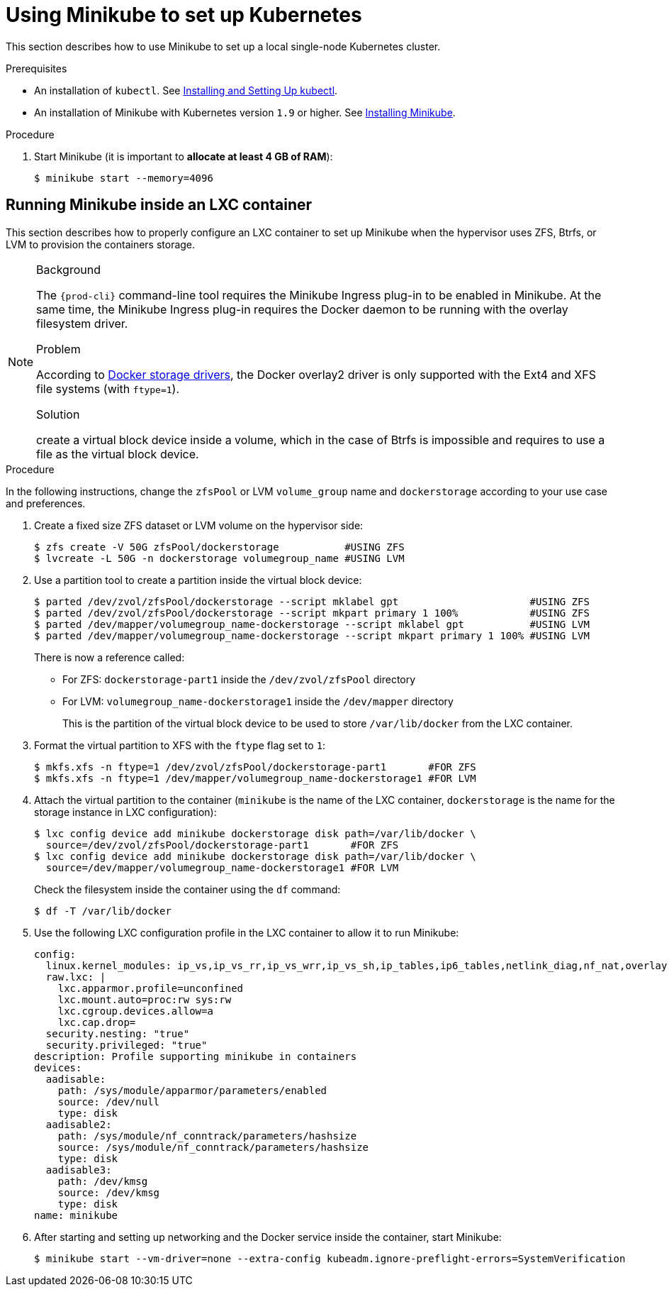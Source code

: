 // Module included in the following assemblies:
//
// installing-{prod-id-short}-on-minikube

[id="using-minikube-to-set-up-kubernetes_{context}"]
= Using Minikube to set up Kubernetes

This section describes how to use Minikube to set up a local single-node Kubernetes cluster.

.Prerequisites

* An installation of `kubectl`. See link:https://kubernetes.io/docs/tasks/tools/install-kubectl/[Installing and Setting Up kubectl].
* An installation of Minikube with Kubernetes version `1.9` or higher. See link:https://kubernetes.io/docs/tasks/tools/install-minikube/[Installing Minikube].

.Procedure

. Start Minikube (it is important to *allocate at least 4 GB of RAM*):
+
----
$ minikube start --memory=4096
----

== Running Minikube inside an LXC container

This section describes how to properly configure an LXC container to set up Minikube when the hypervisor uses ZFS, Btrfs, or LVM to provision the containers storage.

[NOTE]
====
.Background

The `{prod-cli}` command-line tool requires the Minikube Ingress plug-in to be enabled in Minikube. At the same time, the Minikube Ingress plug-in requires the Docker daemon to be running with the overlay filesystem driver.

.Problem

According to link:https://docs.docker.com/storage/storagedriver/select-storage-driver/[Docker storage drivers], the Docker overlay2 driver is only supported with the Ext4 and XFS file systems (with `ftype=1`).

.Solution

create a virtual block device inside a volume, which in the case of Btrfs is impossible and requires to use a file as the virtual block device.
====

.Procedure

In the following instructions, change the `zfsPool` or LVM `volume_group` name and `dockerstorage` according to your use case and preferences.

. Create a fixed size ZFS dataset or LVM volume on the hypervisor side:
+
----
$ zfs create -V 50G zfsPool/dockerstorage           #USING ZFS
$ lvcreate -L 50G -n dockerstorage volumegroup_name #USING LVM
----

. Use a partition tool to create a partition inside the virtual block device:
+
----
$ parted /dev/zvol/zfsPool/dockerstorage --script mklabel gpt                      #USING ZFS
$ parted /dev/zvol/zfsPool/dockerstorage --script mkpart primary 1 100%            #USING ZFS
$ parted /dev/mapper/volumegroup_name-dockerstorage --script mklabel gpt           #USING LVM
$ parted /dev/mapper/volumegroup_name-dockerstorage --script mkpart primary 1 100% #USING LVM
----
+
There is now a reference called:
+
* For ZFS: `dockerstorage-part1` inside the `/dev/zvol/zfsPool` directory
* For LVM: `volumegroup_name-dockerstorage1` inside the `/dev/mapper` directory
+
This is the partition of the virtual block device to be used to store `/var/lib/docker` from the LXC container.

. Format the virtual partition to XFS with the `ftype` flag set to `1`:
+
----
$ mkfs.xfs -n ftype=1 /dev/zvol/zfsPool/dockerstorage-part1       #FOR ZFS
$ mkfs.xfs -n ftype=1 /dev/mapper/volumegroup_name-dockerstorage1 #FOR LVM
----

. Attach the virtual partition to the container (`minikube` is the name of the LXC container, `dockerstorage` is the name for the storage instance in LXC configuration):
+
----
$ lxc config device add minikube dockerstorage disk path=/var/lib/docker \
  source=/dev/zvol/zfsPool/dockerstorage-part1       #FOR ZFS
$ lxc config device add minikube dockerstorage disk path=/var/lib/docker \
  source=/dev/mapper/volumegroup_name-dockerstorage1 #FOR LVM
----
+
Check the filesystem inside the container using the `df` command:
+
----
$ df -T /var/lib/docker
----

. Use the following LXC configuration profile in the LXC container to allow it to run Minikube:
+
----
config:
  linux.kernel_modules: ip_vs,ip_vs_rr,ip_vs_wrr,ip_vs_sh,ip_tables,ip6_tables,netlink_diag,nf_nat,overlay,br_netfilter
  raw.lxc: |
    lxc.apparmor.profile=unconfined
    lxc.mount.auto=proc:rw sys:rw
    lxc.cgroup.devices.allow=a
    lxc.cap.drop=
  security.nesting: "true"
  security.privileged: "true"
description: Profile supporting minikube in containers
devices:
  aadisable:
    path: /sys/module/apparmor/parameters/enabled
    source: /dev/null
    type: disk
  aadisable2:
    path: /sys/module/nf_conntrack/parameters/hashsize
    source: /sys/module/nf_conntrack/parameters/hashsize
    type: disk
  aadisable3:
    path: /dev/kmsg
    source: /dev/kmsg
    type: disk
name: minikube
----

. After starting and setting up networking and the Docker service inside the container, start Minikube:
+
----
$ minikube start --vm-driver=none --extra-config kubeadm.ignore-preflight-errors=SystemVerification
----
